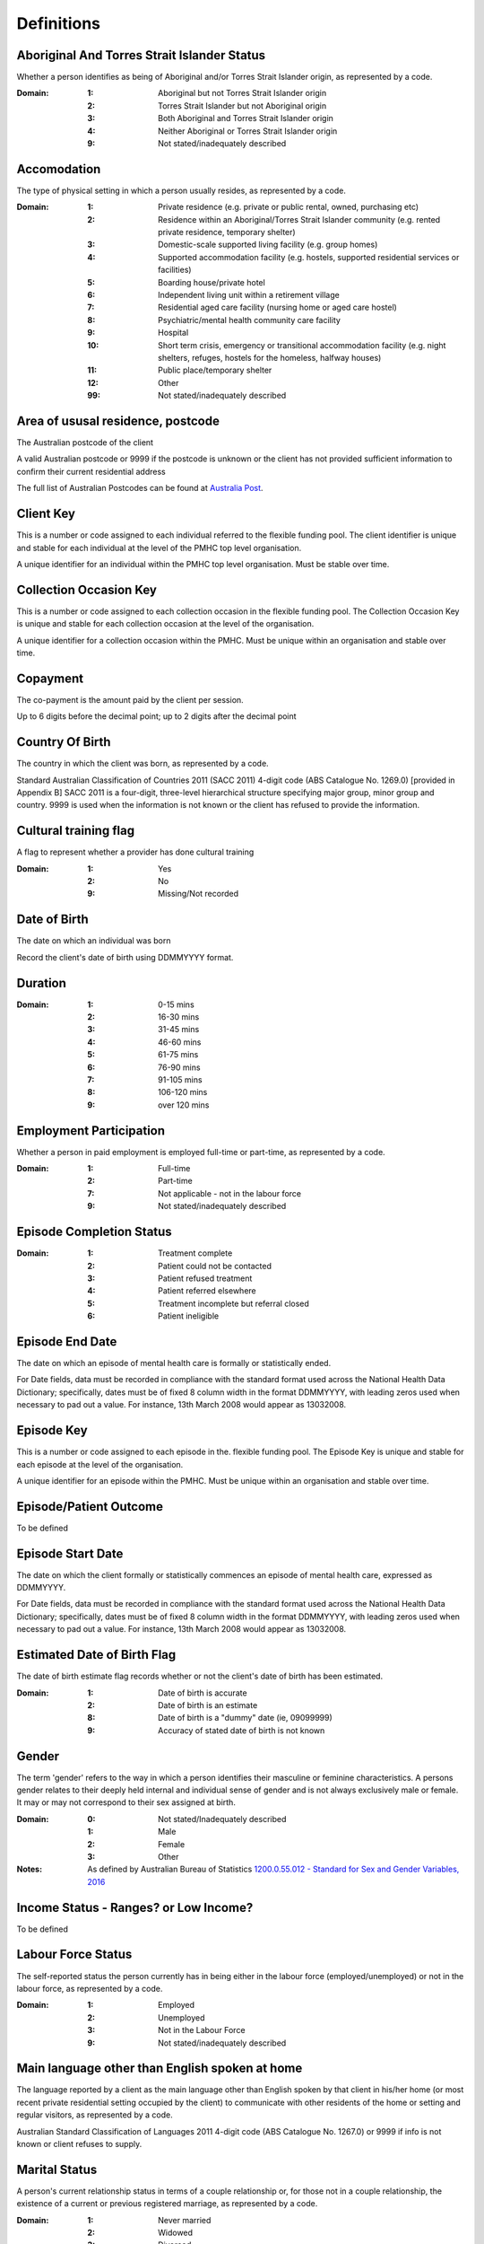 Definitions
-----------

Aboriginal And Torres Strait Islander Status
^^^^^^^^^^^^^^^^^^^^^^^^^^^^^^^^^^^^^^^^^^^^

Whether a person identifies as being of Aboriginal and/or Torres Strait Islander origin, as represented by a code.


:Domain:
  
  :1: Aboriginal but not Torres Strait Islander origin
  :2: Torres Strait Islander but not Aboriginal origin
  :3: Both Aboriginal and Torres Strait Islander origin
  :4: Neither Aboriginal or Torres Strait Islander origin
  :9: Not stated/inadequately described
  
  
Accomodation
^^^^^^^^^^^^

The type of physical setting in which a person usually resides, as represented by a code.


:Domain:
  
  :1: Private residence (e.g. private or public rental, owned, purchasing etc)
  :2: Residence within an Aboriginal/Torres Strait Islander community (e.g. rented private residence, temporary shelter)
  :3: Domestic-scale supported living facility (e.g. group homes)
  :4: Supported accommodation facility (e.g. hostels, supported residential services or facilities)
  :5: Boarding house/private hotel
  :6: Independent living unit within a retirement village
  :7: Residential aged care facility (nursing home or aged care hostel)
  :8: Psychiatric/mental health community care facility
  :9: Hospital
  :10: Short term crisis, emergency or transitional accommodation facility (e.g. night shelters, refuges, hostels for the homeless, halfway houses)
  :11: Public place/temporary shelter
  :12: Other
  :99: Not stated/inadequately described
  
  
Area of ususal residence, postcode
^^^^^^^^^^^^^^^^^^^^^^^^^^^^^^^^^^

The Australian postcode of the client


A valid Australian postcode or 9999 if the postcode is unknown or the client
has not provided sufficient information to confirm their current residential
address

The full list of Australian Postcodes can be found at `Australia Post
<http://www.auspost.com.au/>`_.

Client Key
^^^^^^^^^^

This is a number or code assigned to each individual referred to the
flexible funding pool. The client identifier is unique and stable for each
individual at the level of the PMHC top level organisation.



A unique identifier for an individual within the PMHC top level organisation. Must be stable over time.

Collection Occasion Key
^^^^^^^^^^^^^^^^^^^^^^^

This is a number or code assigned to each collection occasion in the
flexible funding pool. The Collection Occasion Key is unique and stable for each collection occasion at the
level of the organisation.



A unique identifier for a collection occasion within the PMHC. Must be unique within an organisation and
stable over time.


Copayment
^^^^^^^^^

The co-payment is the amount paid by the client per session.


Up to 6 digits before the decimal point; up to 2 digits after the decimal point

Country Of Birth
^^^^^^^^^^^^^^^^

The country in which the client was born, as represented by a code.


Standard Australian Classification of Countries 2011 (SACC 2011) 4-digit code (ABS Catalogue No. 1269.0)
[provided in Appendix B] SACC 2011 is a four-digit, three-level hierarchical structure specifying major group,
minor group and country. 9999 is used when the information is not known or the client has refused to provide
the information.


Cultural training flag
^^^^^^^^^^^^^^^^^^^^^^

A flag to represent whether a provider has done cultural training


:Domain:
  
  :1: Yes
  :2: No
  :9: Missing/Not recorded
  
  
Date of Birth
^^^^^^^^^^^^^

The date on which an individual was born


Record the client's date of birth using DDMMYYYY format.

Duration
^^^^^^^^

:Domain:
  
  :1: 0-15 mins
  :2: 16-30 mins
  :3: 31-45 mins
  :4: 46-60 mins
  :5: 61-75 mins
  :6: 76-90 mins
  :7: 91-105 mins
  :8: 106-120 mins
  :9: over 120 mins
  
  
Employment Participation
^^^^^^^^^^^^^^^^^^^^^^^^

Whether a person in paid employment is employed full-time or part-time, as represented by a code.


:Domain:
  
  :1: Full-time
  :2: Part-time
  :7: Not applicable - not in the labour force
  :9: Not stated/inadequately described
  
  
Episode Completion Status
^^^^^^^^^^^^^^^^^^^^^^^^^

:Domain:
  
  :1: Treatment complete
  :2: Patient could not be contacted
  :3: Patient refused treatment
  :4: Patient referred elsewhere
  :5: Treatment incomplete but referral closed
  :6: Patient ineligible
  
  
Episode End Date
^^^^^^^^^^^^^^^^

The date on which an episode of mental health care is formally or statistically ended.


For Date fields, data must be recorded in compliance with the standard format used across the National Health
Data Dictionary; specifically, dates must be of fixed 8 column width in the format DDMMYYYY, with leading
zeros used when necessary to pad out a value. For instance, 13th March 2008 would appear as 13032008.


Episode Key
^^^^^^^^^^^

This is a number or code assigned to each episode in the.
flexible funding pool. The Episode Key is unique and stable for each episode at the level of the
organisation.



A unique identifier for an episode within the PMHC. Must be unique within an organisation and stable over time.


Episode/Patient Outcome
^^^^^^^^^^^^^^^^^^^^^^^

To be defined

Episode Start Date
^^^^^^^^^^^^^^^^^^

The date on which the client formally or statistically commences an episode of mental health care, expressed as DDMMYYYY.


For Date fields, data must be recorded in compliance with the standard format used across the National
Health Data Dictionary; specifically, dates must be of fixed 8 column width in the format DDMMYYYY, with
leading zeros used when necessary to pad out a value. For instance, 13th March 2008 would appear as 13032008.


Estimated Date of Birth Flag
^^^^^^^^^^^^^^^^^^^^^^^^^^^^

The date of birth estimate flag records whether or not the client's date of birth has been estimated.


:Domain:
  
  :1: Date of birth is accurate
  :2: Date of birth is an estimate
  :8: Date of birth is a "dummy" date (ie, 09099999)
  :9: Accuracy of stated date of birth is not known
  
  
Gender
^^^^^^

The term 'gender' refers to the way in which a person identifies their masculine or feminine
characteristics. A persons gender relates to their deeply held internal and individual sense of gender and is
not always exclusively male or female. It may or may not correspond to their sex assigned at birth.



:Domain:
  
  :0: Not stated/Inadequately described
  :1: Male
  :2: Female
  :3: Other
  
  
:Notes:
  As defined by Australian Bureau of Statistics `1200.0.55.012 - Standard for Sex and Gender Variables, 2016
  <http://www.abs.gov.au/ausstats/abs@.nsf/Latestproducts/1200.0.55.012Main%20Features12016?opendocument&tabname=Summary&prodno=1200.0.55.012&issue=2016&num=&view=>`_
  


Income Status - Ranges? or Low Income?
^^^^^^^^^^^^^^^^^^^^^^^^^^^^^^^^^^^^^^

To be defined

Labour Force Status
^^^^^^^^^^^^^^^^^^^

The self-reported status the person currently has in being either in the labour force (employed/unemployed) or not in the labour force, as represented by a code.


:Domain:
  
  :1: Employed
  :2: Unemployed
  :3: Not in the Labour Force
  :9: Not stated/inadequately described
  
  
Main language other than English spoken at home
^^^^^^^^^^^^^^^^^^^^^^^^^^^^^^^^^^^^^^^^^^^^^^^

The language reported by a client as the main language other than English spoken by that client in
his/her home (or most recent private residential setting occupied by the client) to communicate
with other residents of the home or setting and regular visitors, as represented by a code.



Australian Standard Classification of Languages 2011 4-digit code (ABS Catalogue No. 1267.0) or 9999 if
info is not known or client refuses to supply.


Marital Status
^^^^^^^^^^^^^^

A person's current relationship status in terms of a couple relationship or, for those not in a
couple relationship, the existence of a current or previous registered marriage, as represented by a code.



:Domain:
  
  :1: Never married
  :2: Widowed
  :3: Divorced
  :4: Separated
  :5: Married (registered and do facto)
  :9: Not stated/inadequately described
  
  
Measure Date
^^^^^^^^^^^^

Measure date


For Date fields, data must be recorded in compliance with the standard format used across the
National Health Data Dictionary; specifically, dates must be of fixed 8 column width in the format DDMMYYYY,
with leading zeros used when necessary to pad out a value. For instance, 13th March 2008 would appear as 13032008.


Measure Name
^^^^^^^^^^^^

The name of the measure

Medication
^^^^^^^^^^

Was this the current four items plus 'Not on medication' with Yes/No/Missing for each item or an ATC Level 3 code?

Mental health service contact - client participation indicator
^^^^^^^^^^^^^^^^^^^^^^^^^^^^^^^^^^^^^^^^^^^^^^^^^^^^^^^^^^^^^^

An indicator of whether the client has participated in a service contact, as represented by a code.



:Domain:
  
  :1: Yes
  :2: No
  
  
Mental Health Service Contact Date
^^^^^^^^^^^^^^^^^^^^^^^^^^^^^^^^^^

Service Event date


For Date fields, data must be recorded in compliance with the standard format used across the National
Health Data Dictionary; specifically, dates must be of fixed 8 column width in the format DDMMYYYY, with
leading zeros used when necessary to pad out a value. For instance, 13th March 2008 would appear as 13032008.


NDIS participant
^^^^^^^^^^^^^^^^

Is the client a participant in the National Disability Insurance Scheme?


:Domain:
  
  :1: Yes
  :2: No
  
  
No Show
^^^^^^^

:Domain:
  
  :1: Yes
  :2: No
  
  
Organisation Name
^^^^^^^^^^^^^^^^^

The name of the organisation.


Organisation Type
^^^^^^^^^^^^^^^^^

The type of the organisation.


To be defined

Organistation Code
^^^^^^^^^^^^^^^^^^

A sequence of characters which uniquely identifies the PMHC organisation.


- Where the organisation is a PHN this code will be assigned by the Department of Health.
- Where the organisation reports to a PHN the PHN will assign a unique code.

Other Diagnosis
^^^^^^^^^^^^^^^

To be defined

PMHC Specification Version Number
^^^^^^^^^^^^^^^^^^^^^^^^^^^^^^^^^

The version number of the PMHC specification document used.


:Domain:
  Value = `00.01`
  
  
Princ Diagnosis
^^^^^^^^^^^^^^^

To be defined

Principle Focus of Treatment
^^^^^^^^^^^^^^^^^^^^^^^^^^^^

The primary reason for the episode of care


:Domain:
  
  :1: Psychological intervention
  :2: Clinical care coordination
  :3: Complex care package for adults
  :4: Care package for a youth with severe mental illness
  
  
Proficiency in spoken English
^^^^^^^^^^^^^^^^^^^^^^^^^^^^^

The self-assessed level of ability to speak English, asked of people whose first language is a
language other than English or who speak a language other than English at home.



:Domain:
  
  :0: Not applicable (persons under 5 years of age or who speak only English)
  :1: Very well
  :2: Well
  :3: Not well
  :4: Not as all
  :9: Not stated/inadequately described
  
  
Provider category
^^^^^^^^^^^^^^^^^

The type or category of the provider.


:Domain:
  
  :1: Psychologist (clinical)
  :2: Psychologist (generalist/other)
  :3: Social worker
  :4: Occupational therapist
  :5: Mental health nurse
  :6: Aboriginal and Torres Strait Islander health/mental health worker
  :7: Low intensity mental health worker
  :8: Other
  
  
Provider Key
^^^^^^^^^^^^

A sequence of characters which uniquely identifies a provider.


A unique identifier for a provider within the PMHC top level organisation.

Referral Date
^^^^^^^^^^^^^

The date the referrer made the referral.


For Date fields, data must be recorded in compliance with the standard format used across the National
Health Data Dictionary; specifically, dates must be of fixed 8 column width in the format DDMMYYYY, with
leading zeros used when necessary to pad out a value. For instance, 13th March 2008 would appear as 13032008.


Referrer Entity
^^^^^^^^^^^^^^^

The entity of the referrer.


To be defined

Referrer or provider Active
^^^^^^^^^^^^^^^^^^^^^^^^^^^

A flag to represent whether a provider is active.


:Domain:
  
  :0: Inactive
  :1: Active
  
  
Referrer Type
^^^^^^^^^^^^^

The type of the referrer.


To be defined

Score
^^^^^

The value of the score at this collection occasion.

Service Delivery Postcode
^^^^^^^^^^^^^^^^^^^^^^^^^

The Australian postcode where the service delivery took place


A valid Australian postcode or 9999 if the postcode is unknown.
The full list of Australian Postcodes can be found at `Australia Post <http://www.auspost.com.au/>`_.

  - If Service Modality is not 'Face to Face' enter 9999
  - If Service Modality is 'Face to Face' a valid Australian postcode must be entered

Service Event Key
^^^^^^^^^^^^^^^^^

This is a number or code assigned to each service event in the
flexible funding pool. The Service Event Key is unique and stable for each service event at the level of the
organisation.



A unique identifier for a service event within the PMHC. Must be unique within an organisation and stable
over time.


Service Modality
^^^^^^^^^^^^^^^^

How the service was delivered.


:Domain:
  
  :1: Face to Face
  :2: Telephone
  :3: Video
  :4: Internet-based
  
  
:Notes:
  - If 'Face to Face' is selected, a value other than 'Not applicable' must be selected for Venue
  - If 'Face to Face' is selected a valid Australian postcode must be entered for Service Delivery Postcode.
  


Service Participants
^^^^^^^^^^^^^^^^^^^^

:Domain:
  
  :1: Individual
  :2: Group
  :3: Family / Client Support Network
  
  
:Notes:
  Are any other options necessary?


Service Type
^^^^^^^^^^^^

:Domain:
  
  :1: Structured psychological intervention
  :2: Other psychological intervention
  :3: Clinical care coordination
  :4: Child or youth specific assistance NEC
  :5: Suicide prevention specific assistance NEC
  :6: Cultural specific assistance NEC
  
  
Source of Cash Income
^^^^^^^^^^^^^^^^^^^^^

The source from which a person derives the greatest proportion of his/her income, as represented by a code.


:Domain:
  
  :1: Disability Support Pension
  :2: Other pension or benefit (not superannuation)
  :3: Paid employment
  :4: Compensation payments
  :5: Other (e.g. superannuation, investments etc.)
  :6: Nil income
  :7: Not known
  :9: Not stated/inadequately described
  
  
State
^^^^^

The state that the organisation operates in.


:Domain:
  
  :1: New South Wales
  :2: Victoria
  :3: Queensland
  :4: South Australia
  :5: Western Australia
  :6: Tasmania
  :7: Northern Territory
  :8: Australian Capital Territory
  :9: Other Territories
  
  
:Notes:
  - Name is taken from Australian `Statistical Geography Standard (ASGS) July 2011 <http://www.abs.gov.au/ausstats/abs@.nsf/0/871A7FF33DF471FBCA257801000DCD5F?Opendocument>`_.
  - Code is from Meteor with the addition of code for Other Territories.
  


Statistical Linkage Key
^^^^^^^^^^^^^^^^^^^^^^^

A key that enables two or more records belonging to the same individual to be brought together.


System generated non-identifiable alphanumeric code derived from information held by the PMHC organisation.

Supported formats:
  - 14 character `SLK <http://meteor.aihw.gov.au/content/index.phtml/itemId/349510>`_
  - a `Crockford encoded <http://www.crockford.com/wrmg/base32.html>`_ sha1 hash of a 14 character SLK.
    This must be 32 characters in length.
  - a hex encoded sha1 hash of a 14 character SLK. This must be 40 characters in length.


Suicide Referral Flag
^^^^^^^^^^^^^^^^^^^^^

Identifies those individuals where a recent history of suicide attempt, or suicide risk, was a
factor noted in the referral that underpinned the person's needs for assistance at entry to the episode.



:Domain:
  
  :1: Yes
  :2: No
  
  
Venue
^^^^^

Where the service was delivered.


:Domain:
  
  :1: Home
  :2: Practitioner's Office
  :3: School
  :4: Client's Workplace
  :5: Other
  :6: Not applicable (Service modality is face to face)
  
  
Year of Birth
^^^^^^^^^^^^^

Record the providers's year of birth YYYY format.

